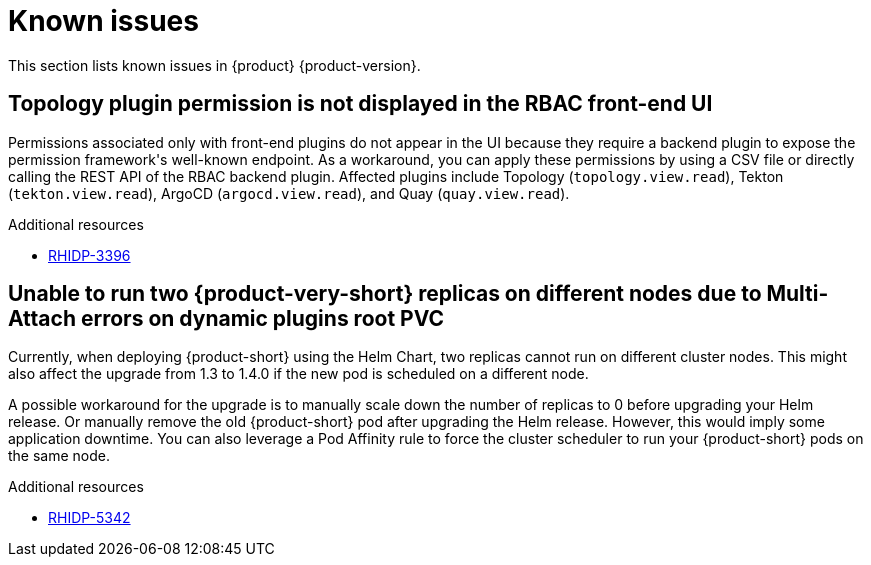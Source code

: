 :_content-type: REFERENCE
[id="known-issues"]
= Known issues

This section lists known issues in {product} {product-version}.

[id="known-issue-rhidp-3396"]
== Topology plugin permission is not displayed in the RBAC front-end UI

Permissions associated only with front-end plugins do not appear in the UI because they require a backend plugin to expose the permission framework&#39;s well-known endpoint. As a workaround, you can apply these permissions by using a CSV file or directly calling the REST API of the RBAC backend plugin. Affected plugins include Topology (`topology.view.read`), Tekton (`tekton.view.read`), ArgoCD (`argocd.view.read`), and Quay (`quay.view.read`).


.Additional resources
* link:https://issues.redhat.com/browse/RHIDP-3396[RHIDP-3396]

[id="known-issue-rhidp-5342"]
== Unable to run two {product-very-short} replicas on different nodes due to Multi-Attach errors on dynamic plugins root PVC

Currently, when deploying {product-short} using the Helm Chart, two replicas cannot run on different cluster nodes. This might also affect the upgrade from 1.3 to 1.4.0 if the new pod is scheduled on a different node.

A possible workaround for the upgrade is to manually scale down the number of replicas to 0 before upgrading your Helm release. Or manually remove the old {product-short} pod after upgrading the Helm release. However, this would imply some application downtime. You can also leverage a Pod Affinity rule to force the cluster scheduler to run your {product-short} pods on the same node.

.Additional resources
* link:https://issues.redhat.com/browse/RHIDP-5342[RHIDP-5342]
